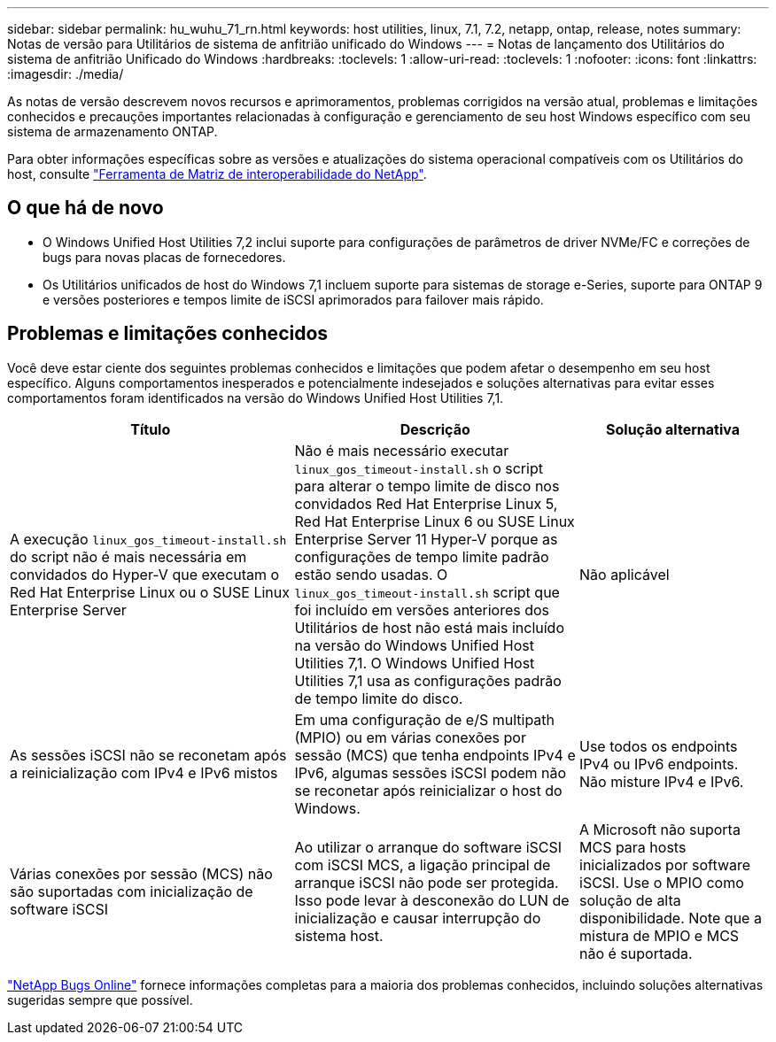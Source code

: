 ---
sidebar: sidebar 
permalink: hu_wuhu_71_rn.html 
keywords: host utilities, linux, 7.1, 7.2, netapp, ontap, release, notes 
summary: Notas de versão para Utilitários de sistema de anfitrião unificado do Windows 
---
= Notas de lançamento dos Utilitários do sistema de anfitrião Unificado do Windows
:hardbreaks:
:toclevels: 1
:allow-uri-read: 
:toclevels: 1
:nofooter: 
:icons: font
:linkattrs: 
:imagesdir: ./media/


[role="lead"]
As notas de versão descrevem novos recursos e aprimoramentos, problemas corrigidos na versão atual, problemas e limitações conhecidos e precauções importantes relacionadas à configuração e gerenciamento de seu host Windows específico com seu sistema de armazenamento ONTAP.

Para obter informações específicas sobre as versões e atualizações do sistema operacional compatíveis com os Utilitários do host, consulte link:https://mysupport.netapp.com/matrix/imt.jsp?components=65623;64703;&solution=1&isHWU&src=IMT["Ferramenta de Matriz de interoperabilidade do NetApp"^].



== O que há de novo

* O Windows Unified Host Utilities 7,2 inclui suporte para configurações de parâmetros de driver NVMe/FC e correções de bugs para novas placas de fornecedores.
* Os Utilitários unificados de host do Windows 7,1 incluem suporte para sistemas de storage e-Series, suporte para ONTAP 9 e versões posteriores e tempos limite de iSCSI aprimorados para failover mais rápido.




== Problemas e limitações conhecidos

Você deve estar ciente dos seguintes problemas conhecidos e limitações que podem afetar o desempenho em seu host específico. Alguns comportamentos inesperados e potencialmente indesejados e soluções alternativas para evitar esses comportamentos foram identificados na versão do Windows Unified Host Utilities 7,1.

[cols="30, 30, 20"]
|===
| Título | Descrição | Solução alternativa 


| A execução `linux_gos_timeout-install.sh` do script não é mais necessária em convidados do Hyper-V que executam o Red Hat Enterprise Linux ou o SUSE Linux Enterprise Server | Não é mais necessário executar `linux_gos_timeout-install.sh` o script para alterar o tempo limite de disco nos convidados Red Hat Enterprise Linux 5, Red Hat Enterprise Linux 6 ou SUSE Linux Enterprise Server 11 Hyper-V porque as configurações de tempo limite padrão estão sendo usadas. O `linux_gos_timeout-install.sh` script que foi incluído em versões anteriores dos Utilitários de host não está mais incluído na versão do Windows Unified Host Utilities 7,1. O Windows Unified Host Utilities 7,1 usa as configurações padrão de tempo limite do disco. | Não aplicável 


| As sessões iSCSI não se reconetam após a reinicialização com IPv4 e IPv6 mistos | Em uma configuração de e/S multipath (MPIO) ou em várias conexões por sessão (MCS) que tenha endpoints IPv4 e IPv6, algumas sessões iSCSI podem não se reconetar após reinicializar o host do Windows. | Use todos os endpoints IPv4 ou IPv6 endpoints. Não misture IPv4 e IPv6. 


| Várias conexões por sessão (MCS) não são suportadas com inicialização de software iSCSI | Ao utilizar o arranque do software iSCSI com iSCSI MCS, a ligação principal de arranque iSCSI não pode ser protegida. Isso pode levar à desconexão do LUN de inicialização e causar interrupção do sistema host. | A Microsoft não suporta MCS para hosts inicializados por software iSCSI. Use o MPIO como solução de alta disponibilidade. Note que a mistura de MPIO e MCS não é suportada. 
|===
link:https://mysupport.netapp.com/site/bugs-online/product["NetApp Bugs Online"^] fornece informações completas para a maioria dos problemas conhecidos, incluindo soluções alternativas sugeridas sempre que possível.
